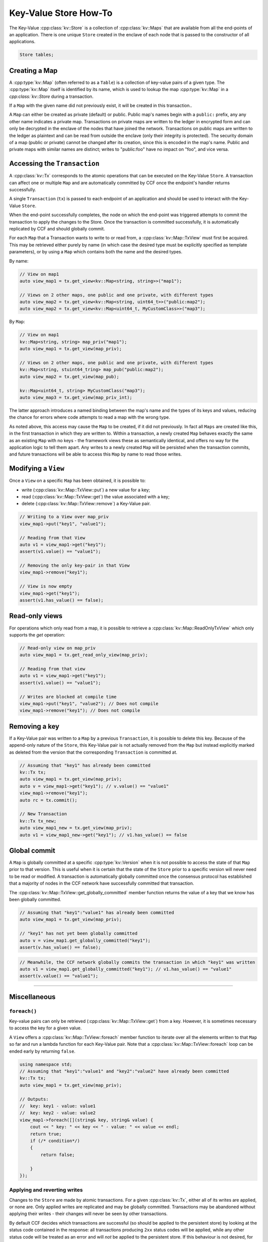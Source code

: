 Key-Value Store How-To
======================

The Key-Value :cpp:class:`kv::Store` is a collection of :cpp:class:`kv::Maps` that are available from all the end-points of an application. There is one unique ``Store`` created in the enclave of each node that is passed to the constructor of all applications.

.. code-block:: cpp

    Store tables;

Creating a Map
--------------

A :cpp:type:`kv::Map` (often referred to as a ``Table``) is a collection of key-value pairs of a given type. The :cpp:type:`kv::Map` itself is identified by its name, which is used to lookup the map :cpp:type:`kv::Map` in a `cpp:class:`kv::Store` during a transaction.

If a ``Map`` with the given name did not previously exist, it will be created in this transaction..

A ``Map`` can either be created as private (default) or public. Public map's names begin with a ``public:`` prefix, any any other name indicates a private map. Transactions on private maps are written to the ledger in encrypted form and can only be decrypted in the enclave of the nodes that have joined the network. Transactions on public maps are written to the ledger as plaintext and can be read from outside the enclave (only their integrity is protected). The security domain of a map (public or private) cannot be changed after its creation, since this is encoded in the map's name. Public and private maps with similar names are distinct; writes to "public:foo" have no impact on "foo", and vice versa.


Accessing the ``Transaction``
-----------------------------

A :cpp:class:`kv::Tx` corresponds to the atomic operations that can be executed on the Key-Value ``Store``. A transaction can affect one or multiple ``Map`` and are automatically committed by CCF once the endpoint's handler returns successfully.

A single ``Transaction`` (``tx``) is passed to each endpoint of an application and should be used to interact with the Key-Value ``Store``.

When the end-point successfully completes, the node on which the end-point was triggered attempts to commit the transaction to apply the changes to the Store. Once the transaction is committed successfully, it is automatically replicated by CCF and should globally commit.

For each ``Map`` that a Transaction wants to write to or read from, a :cpp:class:`kv::Map::TxView` must first be acquired. This may be retrieved either purely by name (in which case the desired type must be explicitly specified as template parameters), or by using a ``Map`` which contains both the name and the desired types.

By name:

.. code-block:: cpp

    // View on map1
    auto view_map1 = tx.get_view<kv::Map<string, string>>("map1");
    
    // Views on 2 other maps, one public and one private, with different types
    auto view_map2 = tx.get_view<kv::Map<string, uint64_t>>("public:map2");
    auto view_map2 = tx.get_view<kv::Map<uint64_t, MyCustomClass>>("map3");

By ``Map``:

.. code-block:: cpp

    // View on map1
    kv::Map<string, string> map_priv("map1");
    auto view_map1 = tx.get_view(map_priv);

    // Views on 2 other maps, one public and one private, with different types
    kv::Map<string, stuint64_tring> map_pub("public:map2");
    auto view_map2 = tx.get_view(map_pub);

    kv::Map<uint64_t, string> MyCustomClass("map3");
    auto view_map3 = tx.get_view(map_priv_int);

The latter approach introduces a named binding between the map's name and the types of its keys and values, reducing the chance for errors where code attempts to read a map with the wrong type.

As noted above, this access may cause the ``Map`` to be created, if it did not previously. In fact all ``Maps`` are created like this, in the first transaction in which they are written to. Within a transaction, a newly created ``Map`` behaves exactly the same as an existing ``Map`` with no keys - the framework views these as semantically identical, and offers no way for the application logic to tell them apart. Any writes to a newly created ``Map`` will be persisted when the transaction commits, and future transactions will be able to access this ``Map`` by name to read those writes.


Modifying a ``View``
--------------------

Once a ``View`` on a specific ``Map`` has been obtained, it is possible to:

- write (:cpp:class:`kv::Map::TxView::put`) a new value for a key;
- read (:cpp:class:`kv::Map::TxView::get`) the value associated with a key;
- delete (:cpp:class:`kv::Map::TxView::remove`) a Key-Value pair.

.. code-block:: cpp

    // Writing to a View over map_priv
    view_map1->put("key1", "value1");

    // Reading from that View
    auto v1 = view_map1->get("key1");
    assert(v1.value() == "value1");

    // Removing the only key-pair in that View
    view_map1->remove("key1");

    // View is now empty
    view_map1->get("key1");
    assert(v1.has_value() == false);

Read-only views
---------------

For operations which only read from a map, it is possible to retrieve a :cpp:class:`kv::Map::ReadOnlyTxView` which only supports the `get` operation:

.. code-block:: cpp

    // Read-only view on map_priv
    auto view_map1 = tx.get_read_only_view(map_priv);

    // Reading from that view
    auto v1 = view_map1->get("key1");
    assert(v1.value() == "value1");

    // Writes are blocked at compile time
    view_map1->put("key1", "value2"); // Does not compile
    view_map1->remove("key1"); // Does not compile

Removing a key
--------------

If a Key-Value pair was written to a ``Map`` by a previous ``Transaction``, it is possible to delete this key. Because of the append-only nature of the ``Store``, this Key-Value pair is not actually removed from the ``Map`` but instead explicitly marked as deleted from the version that the corresponding ``Transaction`` is committed at.

.. code-block:: cpp

    // Assuming that "key1" has already been committed
    kv::Tx tx;
    auto view_map1 = tx.get_view(map_priv);
    auto v = view_map1->get("key1"); // v.value() == "value1"
    view_map1->remove("key1");
    auto rc = tx.commit();

    // New Transaction
    kv::Tx tx_new;
    auto view_map1_new = tx.get_view(map_priv);
    auto v1 = view_map1_new->get("key1"); // v1.has_value() == false

Global commit
-------------

A ``Map`` is globally committed at a specific :cpp:type:`kv::Version` when it is not possible to access the state of that ``Map`` prior to that version.
This is useful when it is certain that the state of the ``Store`` prior to a specific version will never need to be read or modified. A transaction is automatically globally committed once the consensus protocol has established that a majority of nodes in the CCF network have successfully committed that transaction.

The :cpp:class:`kv::Map::TxView::get_globally_committed` member function returns the value of a key that we know has been globally committed.

.. code-block:: cpp

    // Assuming that "key1":"value1" has already been committed
    auto view_map1 = tx.get_view(map_priv);

    // "key1" has not yet been globally committed
    auto v = view_map1.get_globally_committed("key1");
    assert(v.has_value() == false);

.. code-block:: cpp

    // Meanwhile, the CCF network globally commits the transaction in which "key1" was written
    auto v1 = view_map1.get_globally_committed("key1"); // v1.has_value() == "value1"
    assert(v.value() == "value1");

----------

Miscellaneous
-------------

``foreach()``
~~~~~~~~~~~~~

Key-value pairs can only be retrieved (:cpp:class:`kv::Map::TxView::get`) from a key. However, it is sometimes necessary to access the key for a given value.

A ``View`` offers a :cpp:class:`kv::Map::TxView::foreach` member function to iterate over all the elements written to that ``Map`` so far and run a lambda function for each Key-Value pair. Note that a :cpp:class:`kv::Map::TxView::foreach` loop can be ended early by returning ``false``.

.. code-block:: cpp

    using namespace std;
    // Assuming that "key1":"value1" and "key2":"value2" have already been committed
    kv::Tx tx;
    auto view_map1 = tx.get_view(map_priv);

    // Outputs:
    //  key: key1 - value: value1
    //  key: key2 - value: value2
    view_map1->foreach([](string& key, string& value) {
        cout << " key: " << key << " - value: " << value << endl;
        return true;
        if (/* condition*/)
        {
            return false;

        }
    });

Applying and reverting writes
~~~~~~~~~~~~~~~~~~~~~~~~~~~~~

Changes to the ``Store`` are made by atomic transactions. For a given :cpp:class:`kv::Tx`, either all of its writes are applied, or none are. Only applied writes are replicated and may be globally committed. Transactions may be abandoned without applying their writes - their changes will never be seen by other transactions.

By default CCF decides which transactions are successful (so should be applied to the persistent store) by looking at the status code contained in the response: all transactions producing ``2xx`` status codes will be applied, while any other status code will be treated as an error and will `not` be applied to the persistent store. If this behaviour is not desired, for instance when an app wants to log incoming requests even though they produce an error, then it can be dynamically overridden by explicitly telling CCF whether it should apply a given transaction:

.. code-block:: cpp

    args.rpc_ctx->set_response_status(HTTP_STATUS_FORBIDDEN);
    auto forbidden_requests_view = tx.get_view(forbidden_requests);

    // Log details of forbidden request
    forbidden_requests_view->put(...);

     // Apply this, even though it has an error response
    args.rpc_ctx->set_apply_writes(true);

